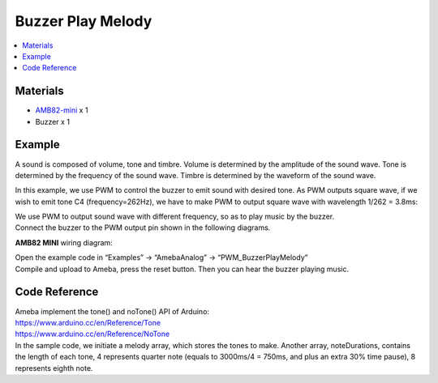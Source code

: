 Buzzer Play Melody
==================

.. contents::
  :local:
  :depth: 2

Materials
---------

- `AMB82-mini <https://www.amebaiot.com/en/where-to-buy-link/#buy_amb82_mini>`_ x 1

- Buzzer x 1

Example
-------

A sound is composed of volume, tone and timbre. Volume is determined by the amplitude of the sound wave. Tone is determined by the frequency of the sound wave. Timbre is determined by the waveform of the sound wave.

In this example, we use PWM to control the buzzer to emit sound with desired tone. As PWM outputs square wave, if we wish to emit tone C4 (frequency=262Hz), we have to make PWM to output square wave with wavelength 1/262 = 3.8ms:

|image01|

| We use PWM to output sound wave with different frequency, so as to play music by the buzzer.
| Connect the buzzer to the PWM output pin shown in the following diagrams.

**AMB82 MINI** wiring diagram:

|image02|

| Open the example code in “Examples” -> “AmebaAnalog” -> “PWM_BuzzerPlayMelody”
| Compile and upload to Ameba, press the reset button. Then you can hear the buzzer playing music.

Code Reference
--------------

| Ameba implement the tone() and noTone() API of Arduino:
| https://www.arduino.cc/en/Reference/Tone
| https://www.arduino.cc/en/Reference/NoTone
| In the sample code, we initiate a melody array, which stores the tones to make. Another array, noteDurations, contains the length of each tone, 4 represents quarter note (equals to 3000ms/4 = 750ms, and plus an extra 30% time pause), 8 represents eighth note.

.. |image01| image:: ../../../../_static/amebapro2/Example_Guides/PWM/Buzzer_Play_Melody/image01.png
   :width:  710 px
   :height:  184 px

.. |image02| image:: ../../../../_static/amebapro2/Example_Guides/PWM/Buzzer_Play_Melody/image02.png
   :width:  883 px
   :height:  730 px

